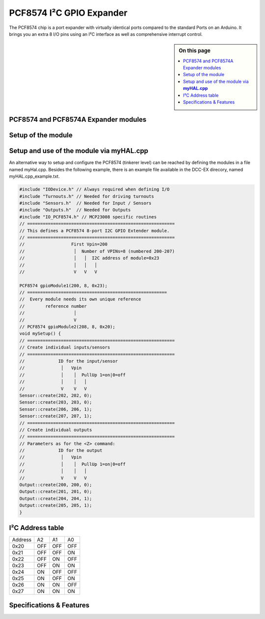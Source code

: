 **************************
PCF8574 I²C GPIO Expander
**************************
The PCF8574 chip is a port expander with virtually identical ports
compared to the standard Ports on an Arduino. It brings you an extra 8
I/O pins using an I²C interface as well as comprehensive interrupt
control.

.. sidebar:: On this page

   .. contents:: 
      :depth: 2
      :local:


.. image:: ../../_static/images/i2c/mcp23008_3.jpg
    :alt: MCP23008 Module with screw terminals and power plug
    :scale: 50%
    :class: no-scaled-link

.. image:: ../../_static/images/i2c/mcp23008_1.jpg
    :alt: MCP23008 Module with pins
    :scale: 50%
    :class: no-scaled-link

.. image:: ../../_static/images/i2c/mcp23008_2.jpg
    :alt: MCP23008 Module with screw terminals
    :scale: 50%
    :class: no-scaled-link
    
PCF8574 and PCF8574A Expander modules
--------------------------------------

Setup of the module
--------------------
   
Setup and use of the module via **myHAL.cpp**
----------------------------------------------

An alternative way to setup and configure the PCF8574 (tinkerer level)
can be reached by defining the modules in a file named myHal.cpp.
Besides the following example, there is an example file available in the
DCC-EX direcory, named myHAL.cpp_example.txt.

.. code-block:: C

   #include "IODevice.h" // Always required when defining I/O
   #include "Turnouts.h" // Needed for driving turnouts
   #include "Sensors.h"  // Needed for Input / Sensors
   #include "Outputs.h"  // Needed for Outputs
   #include "IO_PCF8574.h" // MCP23008 specific routines
   // =========================================================
   // This defines a PCF8574 8-port I2C GPIO Extender module.
   // =========================================================
   //                  First Vpin=200
   //                   │  Number of VPINs=8 (numbered 200-207)
   //                   │   │  I2C address of module=0x23
   //                   │   │   │
   //                   V   V   V

   PCF8574 gpioModule1(200, 8, 0x23);
   // ====================================================== 
   //  Every module needs its own unique reference 
   //        reference number
   //                   │ 
   //                   V
   // PCF8574 gpioModule2(208, 8, 0x20);
   void mySetup() {
   // =========================================================
   // Create individual inputs/sensors
   // =========================================================
   //             ID for the input/sensor  
   //              │   Vpin 
   //              │    │  PullUp 1=on|0=off
   //              │    │   │
   //              V    V   V
   Sensor::create(202, 202, 0);
   Sensor::create(203, 203, 0);
   Sensor::create(206, 206, 1);
   Sensor::create(207, 207, 1);
   // =========================================================
   // Create individual outputs
   // =========================================================
   // Parameters as for the <Z> command:
   //             ID for the output  
   //              │   Vpin 
   //              │    │  PullUp 1=on|0=off
   //              │    │   │
   //              V    V   V
   Output::create(200, 200, 0);
   Output::create(201, 201, 0);
   Output::create(204, 204, 1);
   Output::create(205, 205, 1);
   }

I²C Address table
------------------

======= === === ===
Address A2  A1  A0
0x20    OFF OFF OFF
0x21    OFF OFF ON
0x22    OFF ON  OFF
0x23    OFF ON  ON
0x24    ON  OFF OFF
0x25    ON  OFF ON
0x26    ON  ON  OFF
0x27    ON  ON  ON
======= === === ===

Specifications & Features
--------------------------
